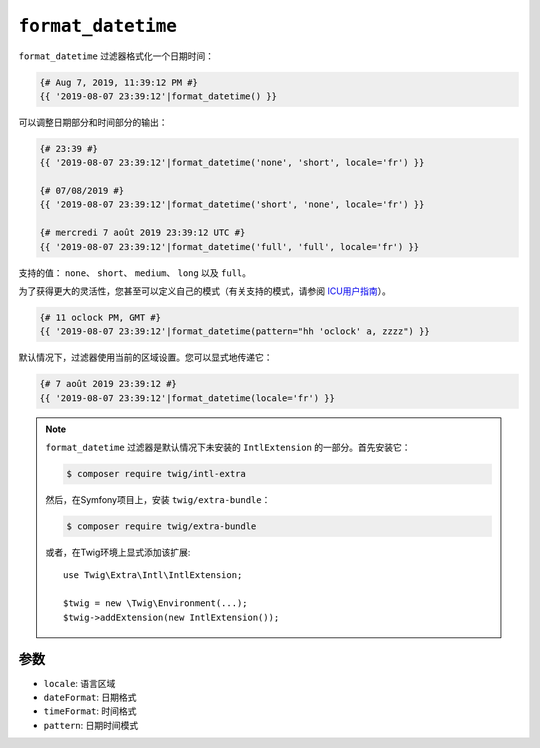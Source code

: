 ``format_datetime``
===================

.. versionadded:: 2.12

    Twig 2.12中添加了 ``format_datetime`` 过滤器。

``format_datetime`` 过滤器格式化一个日期时间：

.. code-block:: twig

    {# Aug 7, 2019, 11:39:12 PM #}
    {{ '2019-08-07 23:39:12'|format_datetime() }}

可以调整日期部分和时间部分的输出：

.. code-block:: twig

    {# 23:39 #}
    {{ '2019-08-07 23:39:12'|format_datetime('none', 'short', locale='fr') }}

    {# 07/08/2019 #}
    {{ '2019-08-07 23:39:12'|format_datetime('short', 'none', locale='fr') }}

    {# mercredi 7 août 2019 23:39:12 UTC #}
    {{ '2019-08-07 23:39:12'|format_datetime('full', 'full', locale='fr') }}

支持的值： ``none``、 ``short``、 ``medium``、 ``long`` 以及 ``full``。

为了获得更大的灵活性，您甚至可以定义自己的模式（有关支持的模式，请参阅 `ICU用户指南 <https://unicode-org.github.io/icu/userguide/format_parse/datetime/#datetime-format-syntax>`_）。

.. code-block:: twig

    {# 11 oclock PM, GMT #}
    {{ '2019-08-07 23:39:12'|format_datetime(pattern="hh 'oclock' a, zzzz") }}

默认情况下，过滤器使用当前的区域设置。您可以显式地传递它：

.. code-block:: twig

    {# 7 août 2019 23:39:12 #}
    {{ '2019-08-07 23:39:12'|format_datetime(locale='fr') }}

.. note::

    ``format_datetime`` 过滤器是默认情况下未安装的 ``IntlExtension`` 的一部分。首先安装它：

    .. code-block:: bash

        $ composer require twig/intl-extra

    然后，在Symfony项目上，安装 ``twig/extra-bundle``：

    .. code-block:: bash

        $ composer require twig/extra-bundle

    或者，在Twig环境上显式添加该扩展::

        use Twig\Extra\Intl\IntlExtension;

        $twig = new \Twig\Environment(...);
        $twig->addExtension(new IntlExtension());

参数
---------

* ``locale``: 语言区域
* ``dateFormat``: 日期格式
* ``timeFormat``: 时间格式
* ``pattern``: 日期时间模式
